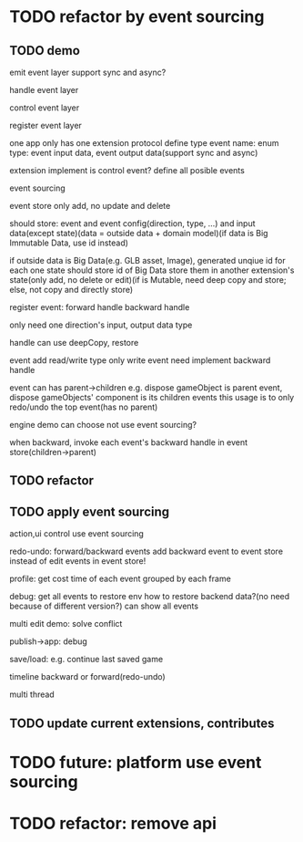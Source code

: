 * TODO refactor by event sourcing


** TODO demo


# event
#   express by json data instead of type
#   # global share
#   register event json data


# event's event(can recursive)



emit event layer
  support sync and async?


handle event layer


control event layer


register event layer

  # one app only has one extension(protocol define type)
  one app only has one extension protocol define type
    event name: enum
    type: event input data, event output data(support sync and async)
  # (empty extension implement?)
  extension implement is control event?
  define all posible events





# low level

# high level
event sourcing

  event store
    only add, no update and delete

    should store: event and event config(direction, type, ...) and input data(except state)(data = outside data + domain model)(if data is Big Immutable Data, use id instead) 
    # + Big Immutable Data(only add, no delete or edit)
      # e.g. first event can be: load with input data: pacakge id

    # store Big Immutable Data(e.g. GLB asset, Image), generated unqiue id for each one
    if outside data is Big Data(e.g. GLB asset, Image), generated unqiue id for each one
    state should store id of Big Data
    store them in another extension's state(only add, no delete or edit)(if is Mutable, need deep copy and store; else, not copy and directly store)


  register event:
    forward
      handle
    backward
      handle

    only need one direction's input, output data type

    handle can use deepCopy, restore


  # event add flag:
  #   # e.g. need_redo_undo
  #   e.g. main(means need redo undo)

  event add read/write type
    only write event need implement backward handle

  event can has parent->children
    e.g. dispose gameObject is parent event, dispose gameObjects' component is its children events
    this usage is to only redo/undo the top event(has no parent)

engine demo can choose not use event sourcing?



when backward, invoke each event's backward handle in event store(children->parent)



** TODO refactor


** TODO apply event sourcing
action,ui control use event sourcing


redo-undo:
  forward/backward events
    add backward event to event store instead of edit events in event store! 


profile:
  get cost time of each event grouped by each frame

debug:
  get all events to restore env 
    how to restore backend data?(no need because of different version?)
  can show all events


multi edit demo:
  solve conflict

publish->app:
  debug

  save/load: e.g. continue last saved game

  timeline backward or forward(redo-undo)

  multi thread



** TODO update current extensions, contributes



* TODO future: platform use event sourcing

* TODO refactor: remove api